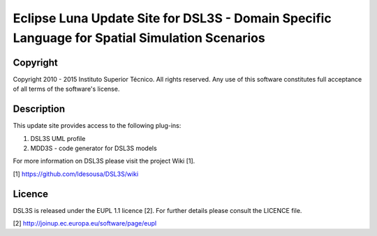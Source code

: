 Eclipse Luna Update Site for DSL3S - Domain Specific Language for Spatial Simulation Scenarios
================================================================================================

Copyright
--------------------------------------------------------------------------------------

Copyright 2010 - 2015 Instituto Superior Técnico. All rights reserved. 
Any use of this software constitutes full acceptance of all terms of the 
software's license.

Description
--------------------------------------------------------------------------------------

This update site provides access to the following plug-ins:

1. DSL3S UML profile

2. MDD3S - code generator for DSL3S models

For more information on DSL3S please visit the project Wiki [1].

[1] https://github.com/ldesousa/DSL3S/wiki

Licence
--------------------------------------------------------------------------------------

DSL3S is released under the EUPL 1.1 licence [2]. For further details please 
consult the LICENCE file.  

[2] http://joinup.ec.europa.eu/software/page/eupl
